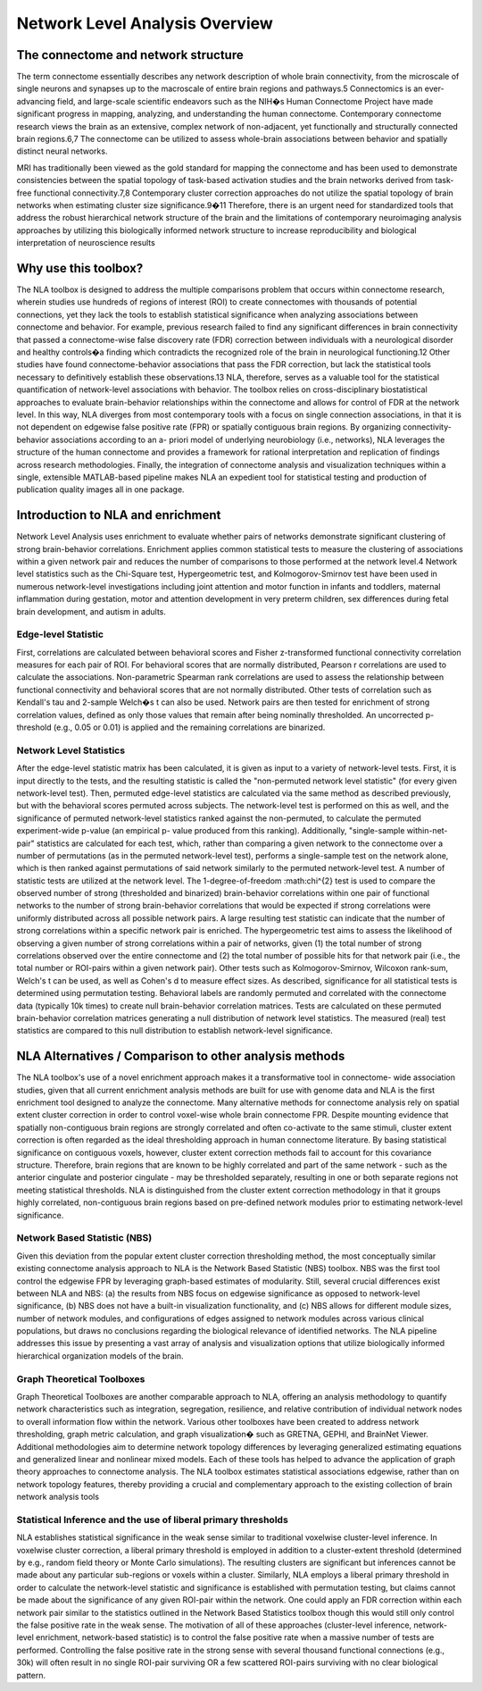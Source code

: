 Network Level Analysis Overview
====================================

The connectome and network structure
-------------------------------------------

The term connectome essentially describes any network description of whole brain connectivity, from the
microscale of single neurons and synapses up to the macroscale of entire brain regions and pathways.5
Connectomics is an ever-advancing field, and large-scale scientific endeavors such as the NIH�s Human
Connectome Project have made significant progress in mapping, analyzing, and understanding the
human connectome. Contemporary connectome research views the brain as an extensive, complex
network of non-adjacent, yet functionally and structurally connected brain regions.6,7 The connectome
can be utilized to assess whole-brain associations between behavior and spatially distinct neural
networks.

MRI has traditionally been viewed as the gold standard for mapping the connectome and has been used
to demonstrate consistencies between the spatial topology of task-based activation studies and the brain
networks derived from task-free functional connectivity.7,8 Contemporary cluster correction approaches
do not utilize the spatial topology of brain networks when estimating cluster size significance.9�11
Therefore, there is an urgent need for standardized tools that address the robust hierarchical network
structure of the brain and the limitations of contemporary neuroimaging analysis approaches by utilizing
this biologically informed network structure to increase reproducibility and biological interpretation of
neuroscience results

Why use this toolbox?
----------------------------------------

The NLA toolbox is designed to address the multiple comparisons problem that occurs within
connectome research, wherein studies use hundreds of regions of interest (ROI) to create connectomes
with thousands of potential connections, yet they lack the tools to establish statistical significance when
analyzing associations between connectome and behavior. For example, previous research failed to find
any significant differences in brain connectivity that passed a connectome-wise false discovery rate (FDR)
correction between individuals with a neurological disorder and healthy controls�a finding which
contradicts the recognized role of the brain in neurological functioning.12 Other studies have found
connectome-behavior associations that pass the FDR correction, but lack the statistical tools necessary to
definitively establish these observations.13 NLA, therefore, serves as a valuable tool for the statistical
quantification of network-level associations with behavior. The toolbox relies on cross-disciplinary
biostatistical approaches to evaluate brain-behavior relationships within the connectome and allows for
control of FDR at the network level. In this way, NLA diverges from most contemporary tools with a focus
on single connection associations, in that it is not dependent on edgewise false positive rate (FPR) or
spatially contiguous brain regions. By organizing connectivity-behavior associations according to an a-
priori model of underlying neurobiology (i.e., networks), NLA leverages the structure of the human
connectome and provides a framework for rational interpretation and replication of findings across
research methodologies. Finally, the integration of connectome analysis and visualization techniques
within a single, extensible MATLAB-based pipeline makes NLA an expedient tool for statistical testing and
production of publication quality images all in one package.

Introduction to NLA and enrichment
---------------------------------------------

Network Level Analysis uses enrichment to evaluate whether pairs of networks demonstrate significant
clustering of strong brain-behavior correlations. Enrichment applies common statistical tests to measure
the clustering of associations within a given network pair and reduces the number of comparisons to
those performed at the network level.4 Network level statistics such as the Chi-Square test,
Hypergeometric test, and Kolmogorov-Smirnov test have been used in numerous network-level
investigations including joint attention and motor function in infants and toddlers, maternal
inflammation during gestation, motor and attention development in very preterm children, sex
differences during fetal brain development, and autism in adults.

Edge-level Statistic
^^^^^^^^^^^^^^^^^^^^^^^^^^^^^^^^^^^^^^^^^^^^^^^^^

First, correlations are calculated between behavioral scores and Fisher z-transformed functional
connectivity correlation measures for each pair of ROI. For behavioral scores that are normally
distributed, Pearson r correlations are used to calculate the associations. Non-parametric Spearman rank
correlations are used to assess the relationship between functional connectivity and behavioral scores
that are not normally distributed. Other tests of correlation such as Kendall's tau and 2-sample Welch�s t
can also be used. Network pairs are then tested for enrichment of strong correlation values, defined as
only those values that remain after being nominally thresholded. An uncorrected p-threshold (e.g., 0.05 or
0.01) is applied and the remaining correlations are binarized.

Network Level Statistics
^^^^^^^^^^^^^^^^^^^^^^^^^^^^^^^^^^^^^^^^^^^^^^^^^

After the edge-level statistic matrix has been calculated, it is given as input to a variety of network-level
tests. First, it is input directly to the tests, and the resulting statistic is called the "non-permuted network
level statistic" (for every given network-level test). Then, permuted edge-level statistics are calculated via
the same method as described previously, but with the behavioral scores permuted across subjects. The
network-level test is performed on this as well, and the significance of permuted network-level statistics
ranked against the non-permuted, to calculate the permuted experiment-wide p-value (an empirical p-
value produced from this ranking). Additionally, "single-sample within-net-pair" statistics are calculated
for each test, which, rather than comparing a given network to the connectome over a number of
permutations (as in the permuted network-level test), performs a single-sample test on the network
alone, which is then ranked against permutations of said network similarly to the permuted network-level
test.
A number of statistic tests are utilized at the network level. The 1-degree-of-freedom :math:\chi^{2} test is used to
compare the observed number of strong (thresholded and binarized) brain-behavior correlations within
one pair of functional networks to the number of strong brain-behavior correlations that would be
expected if strong correlations were uniformly distributed across all possible network pairs. A large
resulting test statistic can indicate that the number of strong correlations within a specific network pair is
enriched. The hypergeometric test aims to assess the likelihood of observing a given number of strong
correlations within a pair of networks, given (1) the total number of strong correlations observed over the
entire connectome and (2) the total number of possible hits for that network pair (i.e., the total number or
ROI-pairs within a given network pair). Other tests such as Kolmogorov-Smirnov, Wilcoxon rank-sum,
Welch's t can be used, as well as Cohen's d to measure effect sizes.
As described, significance for all statistical tests is determined using permutation testing. Behavioral
labels are randomly permuted and correlated with the connectome data (typically 10k times) to create
null brain-behavior correlation matrices. Tests are calculated on these permuted brain-behavior
correlation matrices generating a null distribution of network level statistics. The measured (real) test
statistics are compared to this null distribution to establish network-level significance.

NLA Alternatives / Comparison to other analysis methods
----------------------------------------------------------------------

The NLA toolbox's use of a novel enrichment approach makes it a transformative tool in connectome-
wide association studies, given that all current enrichment analysis methods are built for use with
genome data and NLA is the first enrichment tool designed to analyze the connectome. Many alternative
methods for connectome analysis rely on spatial extent cluster correction in order to control voxel-wise
whole brain connectome FPR. Despite mounting evidence that spatially non-contiguous brain regions
are strongly correlated and often co-activate to the same stimuli, cluster extent correction is often
regarded as the ideal thresholding approach in human connectome literature. By basing statistical
significance on contiguous voxels, however, cluster extent correction methods fail to account for this
covariance structure. Therefore, brain regions that are known to be highly correlated and part of the same
network - such as the anterior cingulate and posterior cingulate - may be thresholded separately,
resulting in one or both separate regions not meeting statistical thresholds. NLA is distinguished from
the cluster extent correction methodology in that it groups highly correlated, non-contiguous brain
regions based on pre-defined network modules prior to estimating network-level significance.

Network Based Statistic (NBS)
^^^^^^^^^^^^^^^^^^^^^^^^^^^^^^^^^^^^^^^^^^^^^^^^^^^^^^^^^^^^^^^^^

Given this deviation from the popular extent cluster correction thresholding method, the most
conceptually similar existing connectome analysis approach to NLA is the Network Based Statistic (NBS)
toolbox. NBS was the first tool control the edgewise FPR by leveraging graph-based estimates of
modularity. Still, several crucial differences exist between NLA and NBS: (a) the results from NBS focus on
edgewise significance as opposed to network-level significance, (b) NBS does not have a built-in
visualization functionality, and (c) NBS allows for different module sizes, number of network modules,
and configurations of edges assigned to network modules across various clinical populations, but draws
no conclusions regarding the biological relevance of identified networks. The NLA pipeline addresses this
issue by presenting a vast array of analysis and visualization options that utilize biologically informed
hierarchical organization models of the brain.

Graph Theoretical Toolboxes
^^^^^^^^^^^^^^^^^^^^^^^^^^^^^^^^^^^^^^^^^^^^^^^^^^^^^^^^^^^^^^^^^^^^^

Graph Theoretical Toolboxes are another comparable approach to NLA, offering an analysis methodology
to quantify network characteristics such as integration, segregation, resilience, and relative contribution
of individual network nodes to overall information flow within the network. Various other toolboxes
have been created to address network thresholding, graph metric calculation, and graph visualization�
such as GRETNA, GEPHI, and BrainNet Viewer. Additional methodologies aim to determine network
topology differences by leveraging generalized estimating equations and generalized linear and nonlinear
mixed models. Each of these tools has helped to advance the application of graph theory approaches
to connectome analysis. The NLA toolbox estimates statistical associations edgewise, rather than on
network topology features, thereby providing a crucial and complementary approach to the existing
collection of brain network analysis tools

Statistical Inference and the use of liberal primary thresholds
^^^^^^^^^^^^^^^^^^^^^^^^^^^^^^^^^^^^^^^^^^^^^^^^^^^^^^^^^^^^^^^^^^^^^^^^^

NLA establishes statistical significance in the weak sense similar to traditional voxelwise cluster-level
inference. In voxelwise cluster correction, a liberal primary threshold is employed in addition to a
cluster-extent threshold (determined by e.g., random field theory or Monte Carlo simulations). The
resulting clusters are significant but inferences cannot be made about any particular sub-regions or
voxels within a cluster. Similarly, NLA employs a liberal primary threshold in order to calculate the
network-level statistic and significance is established with permutation testing, but claims cannot be
made about the significance of any given ROI-pair within the network. One could apply an FDR correction
within each network pair similar to the statistics outlined in the Network Based Statistics toolbox though
this would still only control the false positive rate in the weak sense. The motivation of all of these
approaches (cluster-level inference, network-level enrichment, network-based statistic) is to control the
false positive rate when a massive number of tests are performed. Controlling the false positive rate in the
strong sense with several thousand functional connections (e.g., 30k) will often result in no single ROI-pair
surviving OR a few scattered ROI-pairs surviving with no clear biological pattern.